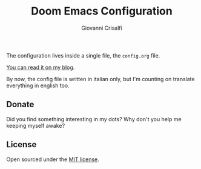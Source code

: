 #+title: Doom Emacs Configuration
#+author: Giovanni Crisalfi

The configuration lives inside a single file, the =config.org= file.

[[https://www.zwitterio.it/software/emacs-config/][You can read it on my blog]].

By now, the config file is written in italian only, but I'm counting on translate everything in english too.

** Donate
Did you find something interesting in my dots? Why don't you help me keeping myself awake?

[[https://ko-fi.com/V7V425BFU][https://ko-fi.com/img/githubbutton_sm.svg]]

** License
Open sourced under the [[./LICENSE][MIT license]].
